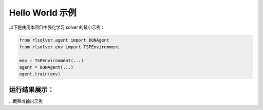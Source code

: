 Hello World 示例
================

以下是使用本项目中强化学习 solver 的最小示例：

.. code-block:: python

    from rlsolver.agent import DQNAgent
    from rlsolver.env import TSPEnvironment

    env = TSPEnvironment(...)
    agent = DQNAgent(...)
    agent.train(env)

运行结果展示：
--------------
...截图或输出示例

